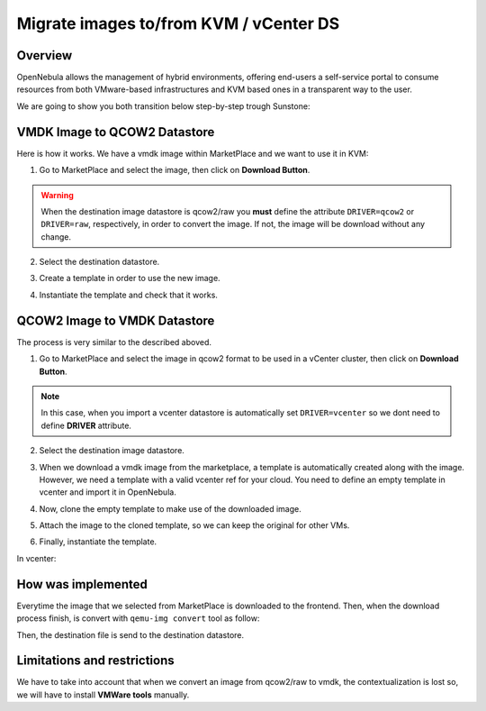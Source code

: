.. _migrate_images:

=======================================
Migrate images to/from KVM / vCenter DS
=======================================

Overview
--------------------------------------------------------------------------------

OpenNebula allows the management of hybrid environments, offering end-users a self-service portal to consume resources from both VMware-based infrastructures and KVM based ones in a transparent way to the user.

We are going to show you both transition below step-by-step trough Sunstone:

VMDK Image to QCOW2 Datastore
--------------------------------------------------------------------------------

Here is how it works. We have a vmdk image within MarketPlace and we want to use it in KVM:

1. Go to MarketPlace and select the image, then click on **Download Button**.

.. image:: /images/market_migrate_vmdk_qcow2_1.png
    :width: 90%
    :align: center

.. warning::

    When the destination image datastore is qcow2/raw you **must** define the attribute ``DRIVER=qcow2`` or ``DRIVER=raw``, respectively, in order to convert the image. If not, the image will be download without any change.

2. Select the destination datastore.

.. image:: /images/market_migrate_vmdk_qcow2_2.png
    :width: 90%
    :align: center

3. Create a template in order to use the new image.

.. image:: /images/market_migrate_vmdk_qcow2_3.png
    :width: 90%
    :align: center

4. Instantiate the template and check that it works.

.. image:: /images/market_migrate_vmdk_qcow2_4.png
    :width: 90%
    :align: center

QCOW2 Image to VMDK Datastore
--------------------------------------------------------------------------------

The process is very similar to the described aboved.

1. Go to MarketPlace and select the image in qcow2 format to be used in a vCenter cluster, then click on **Download Button**.

.. image:: /images/market_migrate_qcow2_vmdk_1.png
    :width: 90%
    :align: center

.. note::

    In this case, when you import a vcenter datastore is automatically set ``DRIVER=vcenter`` so we dont need to define **DRIVER** attribute.

2. Select the destination image datastore.

.. image:: /images/market_migrate_qcow2_vmdk_2.png
    :width: 90%
    :align: center

3. When we download a vmdk image from the marketplace, a template is automatically created along with the image. However, we need a template with a valid vcenter ref for your cloud. You need to define an empty template in vcenter and import it in OpenNebula.

.. image:: /images/market_migrate_qcow2_vmdk_3.png
    :width: 90%
    :align: center

4. Now, clone the empty template to make use of the downloaded image.

.. image:: /images/market_migrate_qcow2_vmdk_4.png
    :width: 90%
    :align: center

5. Attach the image to the cloned template, so we can keep the original for other VMs.

.. image:: /images/market_migrate_qcow2_vmdk_5.png
    :width: 90%
    :align: center

6. Finally, instantiate the template.

.. image:: /images/market_migrate_qcow2_vmdk_6.png
    :width: 90%
    :align: center

.. image:: /images/market_migrate_qcow2_vmdk_7.png
    :width: 90%
    :align: center

In vcenter:

.. image:: /images/market_migrate_qcow2_vmdk_8.png
    :width: 90%
    :align: center

How was implemented
--------------------------------------------------------------------------------

Everytime the image that we selected from MarketPlace is downloaded to the frontend. Then, when the download process finish, is convert with ``qemu-img convert`` tool as follow:

.. prompt:: bash $ auto

    qemu-img convert -f <original_type> -O <destination_type> <original_file> <destination_file>

Then, the destination file is send to the destination datastore.

Limitations and restrictions
--------------------------------------------------------------------------------

We have to take into account that when we convert an image from qcow2/raw to vmdk, the contextualization is lost so, we will have to install **VMWare tools** manually.
